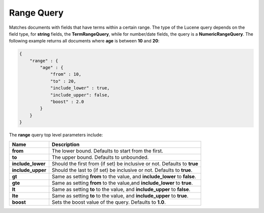 .. _es-guide-reference-query-dsl-range-query:

===========
Range Query
===========

Matches documents with fields that have terms within a certain range. The type of the Lucene query depends on the field type, for **string** fields, the **TermRangeQuery**, while for number/date fields, the query is a **NumericRangeQuery**. The following example returns all documents where **age** is between **10** and **20**:


.. code-block:: js


    {
        "range" : {
            "age" : { 
                "from" : 10, 
                "to" : 20, 
                "include_lower" : true, 
                "include_upper": false, 
                "boost" : 2.0
            }
        }
    }


The **range** query top level parameters include:


=====================  ==============================================================================
 Name                   Description                                                                  
=====================  ==============================================================================
 **from**               The lower bound. Defaults to start from the first.                           
 **to**                 The upper bound. Defaults to unbounded.                                      
 **include_lower**      Should the first from (if set) be inclusive or not. Defaults to **true**     
 **include_upper**      Should the last to (if set) be inclusive or not. Defaults to **true**.       
 **gt**                 Same as setting **from** to the value, and **include_lower** to **false**.   
 **gte**                Same as setting **from** to the value,and **include_lower** to **true**.     
 **lt**                 Same as setting **to** to the value, and **include_upper** to **false**.     
 **lte**                Same as setting **to** to the value, and **include_upper** to **true**.      
 **boost**              Sets the boost value of the query. Defaults to **1.0**.                      
=====================  ==============================================================================
